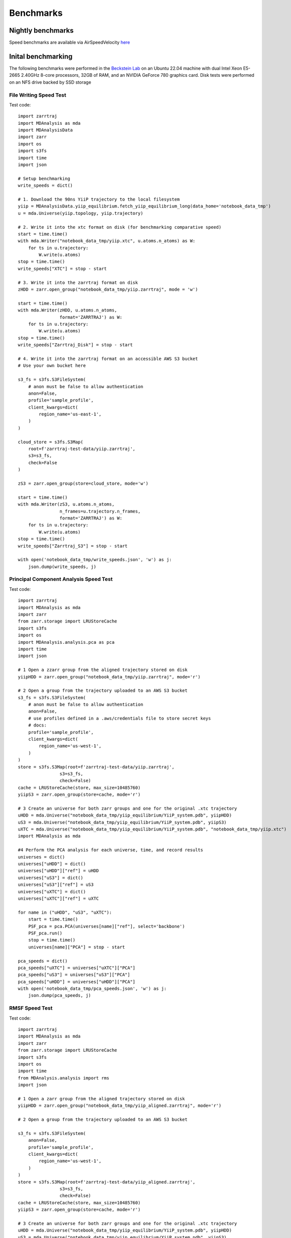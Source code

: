 Benchmarks
==========

Nightly benchmarks
##################

Speed benchmarks are available via AirSpeedVelocity
`here <https://becksteinlab.github.io/zarrtraj/>`_

Inital benchmarking
###################

The following benchmarks were performed in the `Beckstein Lab <https://becksteinlab.physics.asu.edu/>`_
on an Ubuntu 22.04 machine with dual Intel Xeon E5-2665 2.40GHz 8-core processors, 32GB of RAM, and an 
NVIDIA GeForce 780 graphics card. Disk tests were performed on an NFS drive backed by SSD storage

File Writing Speed Test
^^^^^^^^^^^^^^^^^^^^^^^
Test code::

    import zarrtraj
    import MDAnalysis as mda
    import MDAnalysisData
    import zarr
    import os 
    import s3fs
    import time
    import json

    # Setup benchmarking
    write_speeds = dict()

    # 1. Download the 90ns YiiP trajectory to the local filesystem
    yiip = MDAnalysisData.yiip_equilibrium.fetch_yiip_equilibrium_long(data_home='notebook_data_tmp')
    u = mda.Universe(yiip.topology, yiip.trajectory)

    # 2. Write it into the xtc format on disk (for benchmarking comparative speed)
    start = time.time()
    with mda.Writer("notebook_data_tmp/yiip.xtc", u.atoms.n_atoms) as W:
        for ts in u.trajectory:
            W.write(u.atoms)
    stop = time.time()
    write_speeds["XTC"] = stop - start

    # 3. Write it into the zarrtraj format on disk
    zHDD = zarr.open_group("notebook_data_tmp/yiip.zarrtraj", mode = 'w')

    start = time.time()
    with mda.Writer(zHDD, u.atoms.n_atoms,
                    format='ZARRTRAJ') as W:
        for ts in u.trajectory:
            W.write(u.atoms)
    stop = time.time()
    write_speeds["Zarrtraj_Disk"] = stop - start

    # 4. Write it into the zarrtraj format on an accessible AWS S3 bucket
    # Use your own bucket here

    s3_fs = s3fs.S3FileSystem(
        # anon must be false to allow authentication
        anon=False,
        profile='sample_profile',
        client_kwargs=dict(
            region_name='us-east-1',
        )
    )

    cloud_store = s3fs.S3Map(
        root=f'zarrtraj-test-data/yiip.zarrtraj',
        s3=s3_fs,
        check=False
    )

    zS3 = zarr.open_group(store=cloud_store, mode='w')

    start = time.time()
    with mda.Writer(zS3, u.atoms.n_atoms,
                    n_frames=u.trajectory.n_frames,
                    format='ZARRTRAJ') as W:
        for ts in u.trajectory:
            W.write(u.atoms)
    stop = time.time()
    write_speeds["Zarrtraj_S3"] = stop - start

    with open('notebook_data_tmp/write_speeds.json', 'w') as j:
        json.dump(write_speeds, j)

.. image:: _static/benchmark_figures/write_speeds.svg

Principal Component Analysis Speed Test
^^^^^^^^^^^^^^^^^^^^^^^^^^^^^^^^^^^^^^^

Test code::

    import zarrtraj
    import MDAnalysis as mda
    import zarr
    from zarr.storage import LRUStoreCache
    import s3fs
    import os
    import MDAnalysis.analysis.pca as pca
    import time
    import json

    # 1 Open a zzarr group from the aligned trajectory stored on disk
    yiipHDD = zarr.open_group("notebook_data_tmp/yiip.zarrtraj", mode='r')

    # 2 Open a group from the trajectory uploaded to an AWS S3 bucket
    s3_fs = s3fs.S3FileSystem(
        # anon must be false to allow authentication
        anon=False,
        # use profiles defined in a .aws/credentials file to store secret keys
        # docs: 
        profile='sample_profile',
        client_kwargs=dict(
            region_name='us-west-1',
        )
    )
    store = s3fs.S3Map(root=f'zarrtraj-test-data/yiip.zarrtraj',
                    s3=s3_fs,
                    check=False)
    cache = LRUStoreCache(store, max_size=10485760)
    yiipS3 = zarr.open_group(store=cache, mode='r')

    # 3 Create an universe for both zarr groups and one for the original .xtc trajectory
    uHDD = mda.Universe("notebook_data_tmp/yiip_equilibrium/YiiP_system.pdb", yiipHDD)
    uS3 = mda.Universe("notebook_data_tmp/yiip_equilibrium/YiiP_system.pdb", yiipS3)
    uXTC = mda.Universe("notebook_data_tmp/yiip_equilibrium/YiiP_system.pdb", "notebook_data_tmp/yiip.xtc")
    import MDAnalysis as mda
    
    #4 Perform the PCA analysis for each universe, time, and record results
    universes = dict()
    universes["uHDD"] = dict()
    universes["uHDD"]["ref"] = uHDD
    universes["uS3"] = dict()
    universes["uS3"]["ref"] = uS3
    universes["uXTC"] = dict()
    universes["uXTC"]["ref"] = uXTC

    for name in ("uHDD", "uS3", "uXTC"):
        start = time.time()
        PSF_pca = pca.PCA(universes[name]["ref"], select='backbone')
        PSF_pca.run()
        stop = time.time()
        universes[name]["PCA"] = stop - start

    pca_speeds = dict()
    pca_speeds["uXTC"] = universes["uXTC"]["PCA"]
    pca_speeds["uS3"] = universes["uS3"]["PCA"]
    pca_speeds["uHDD"] = universes["uHDD"]["PCA"]
    with open('notebook_data_tmp/pca_speeds.json', 'w') as j:
        json.dump(pca_speeds, j)

.. image:: _static/benchmark_figures/pca_speeds.svg

RMSF Speed Test
^^^^^^^^^^^^^^^
Test code::

    import zarrtraj
    import MDAnalysis as mda
    import zarr
    from zarr.storage import LRUStoreCache
    import s3fs
    import os
    import time
    from MDAnalysis.analysis import rms
    import json

    # 1 Open a zarr group from the aligned trajectory stored on disk
    yiipHDD = zarr.open_group("notebook_data_tmp/yiip_aligned.zarrtraj", mode='r')

    # 2 Open a group from the trajectory uploaded to an AWS S3 bucket

    s3_fs = s3fs.S3FileSystem(
        anon=False,
        profile='sample_profile',
        client_kwargs=dict(
            region_name='us-west-1',
        )
    )
    store = s3fs.S3Map(root=f'zarrtraj-test-data/yiip_aligned.zarrtraj',
                    s3=s3_fs,
                    check=False)
    cache = LRUStoreCache(store, max_size=10485760)
    yiipS3 = zarr.open_group(store=cache, mode='r')

    # 3 Create an universe for both zarr groups and one for the original .xtc trajectory
    uHDD = mda.Universe("notebook_data_tmp/yiip_equilibrium/YiiP_system.pdb", yiipHDD)
    uS3 = mda.Universe("notebook_data_tmp/yiip_equilibrium/YiiP_system.pdb", yiipS3)
    uXTC = mda.Universe("notebook_data_tmp/yiip_equilibrium/YiiP_system.pdb", "notebook_data_tmp/yiip_aligned.xtc")


    #4 Perform the RMSF analysis for each universe, time, and record results
    universes = dict()
    universes["uHDD"] = dict()
    universes["uHDD"]["ref"] = uHDD
    universes["uS3"] = dict()
    universes["uS3"]["ref"] = uS3
    universes["uXTC"] = dict()
    universes["uXTC"]["ref"] = uXTC

    for name in ("uHDD", "uS3", "uXTC"):
        c_alphas = universes[name]["ref"].select_atoms("protein and name CA")

        start = time.time()
        R = rms.RMSF(c_alphas).run()
        stop = time.time()

        universes[name]["RMSF_time"] = stop - start

    rmsf_speeds = dict()
    rmsf_speeds["uXTC"] = universes["uXTC"]["RMSF_time"]
    rmsf_speeds["uS3"] = universes["uS3"]["RMSF_time"]
    rmsf_speeds["uHDD"] = universes["uHDD"]["RMSF_time"]
    with open('notebook_data_tmp/RMSF_speeds.json', 'w') as j:
        json.dump(rmsf_speeds, j)

.. image:: _static/benchmark_figures/RMSF_speeds.svg